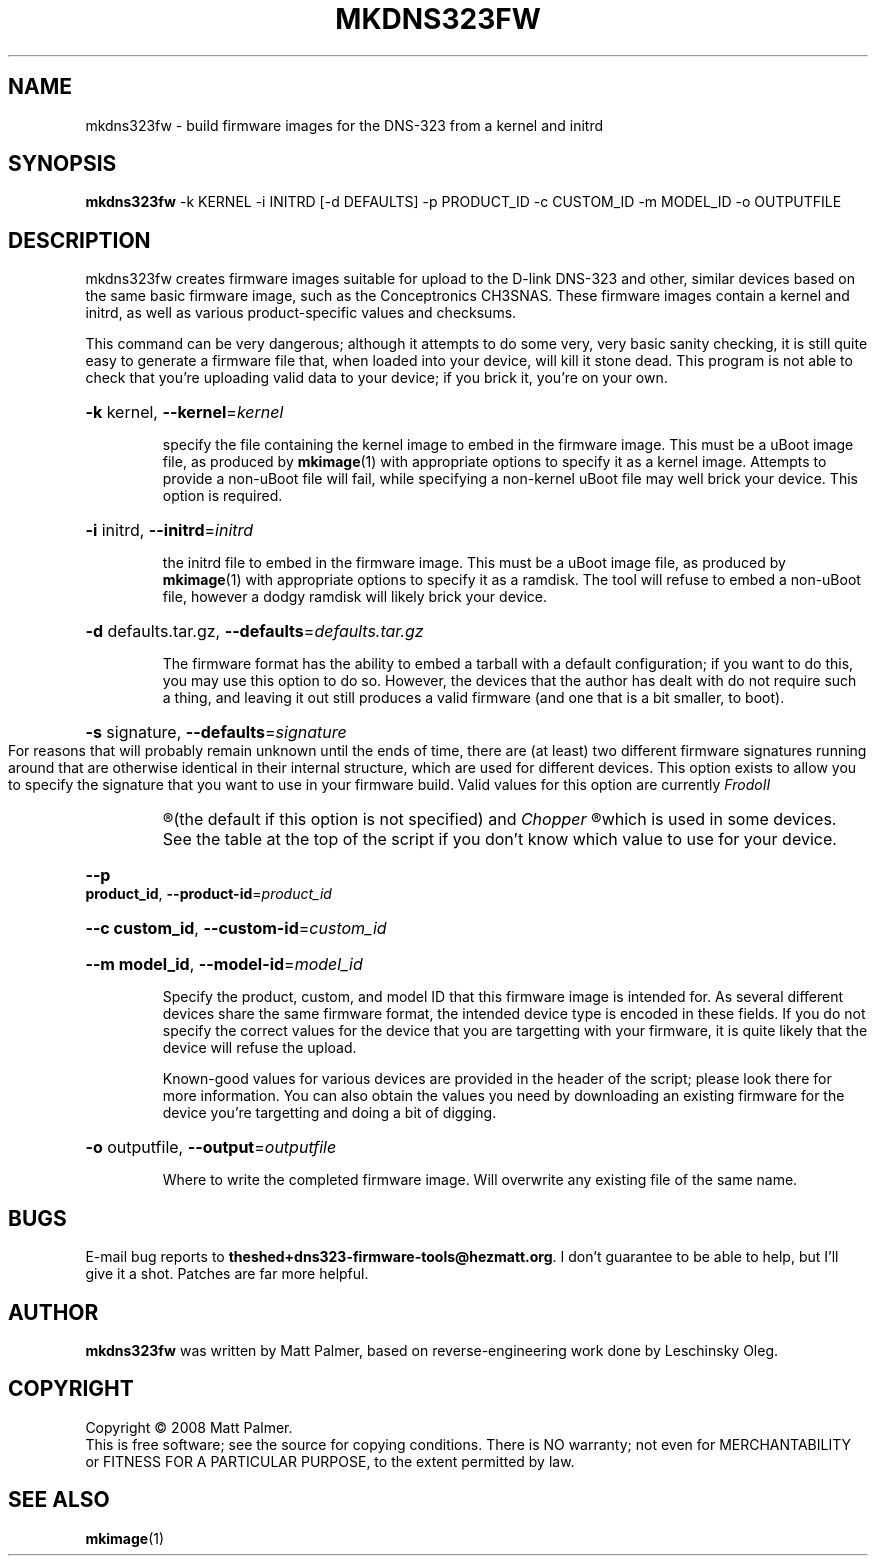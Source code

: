 .TH MKDNS323FW "1" "October 2008" "dns323-firmware-tools 0.1" "User Commands"
.SH NAME
mkdns323fw \- build firmware images for the DNS-323 from a kernel and initrd
.SH SYNOPSIS
.B mkdns323fw
-k KERNEL -i INITRD [-d DEFAULTS] -p PRODUCT_ID -c CUSTOM_ID -m MODEL_ID -o OUTPUTFILE
.SH DESCRIPTION
mkdns323fw creates firmware images suitable for upload to the D-link DNS-323
and other, similar devices based on the same basic firmware image, such as
the Conceptronics CH3SNAS.  These firmware images contain a kernel and
initrd, as well as various product-specific values and checksums.
.PP
This command can be very dangerous; although it attempts to do some very,
very basic sanity checking, it is still quite easy to generate a firmware
file that, when loaded into your device, will kill it stone dead.  This
program is not able to check that you're uploading valid data to your
device; if you brick it, you're on your own.
.HP
\fB\-k\fR kernel, \fB\-\-kernel\fR=\fIkernel\fR
.IP
specify the file containing the kernel image to embed in the firmware image. 
This must be a uBoot image file, as produced by 
.BR mkimage (1)
with appropriate options to specify it as a kernel image.  Attempts to
provide a non-uBoot file will fail, while specifying a non-kernel uBoot file
may well brick your device.  This option is required.
.HP
\fB\-i\fR initrd, \fB\-\-initrd\fR=\fIinitrd\fR
.IP
the initrd file to embed in the firmware image.  This must be a uBoot image
file, as produced by
.BR mkimage (1)
with appropriate options to specify it as a ramdisk.  The tool will refuse
to embed a non-uBoot file, however a dodgy ramdisk will likely brick your
device.
.HP
\fB\-d\fR defaults.tar.gz, \fB\-\-defaults\fR=\fIdefaults.tar.gz\fR
.IP
The firmware format has the ability to embed a tarball with a default
configuration; if you want to do this, you may use this option to do so. 
However, the devices that the author has dealt with do not require such a
thing, and leaving it out still produces a valid firmware (and one that is a
bit smaller, to boot).
.HP
\fB\-s\fR signature, \fB\-\-defaults\fR=\fIsignature\fR
.IP
For reasons that will probably remain unknown until the ends of time, there
are (at least) two different firmware signatures running around that are
otherwise identical in their internal structure, which are used for
different devices.  This option exists to allow you to specify the signature
that you want to use in your firmware build.  Valid values for this option
are currently
.I
FrodoII
.R
(the default if this option is not specified) and
.I
Chopper
.R
which is used in some devices.  See the table at the top of the script if
you don't know which value to use for your device.
.HP
\fB\--p product_id\fR, \fB\-\-product-id\fR=\fIproduct_id\fR
.HP
\fB\--c custom_id\fR, \fB\-\-custom-id\fR=\fIcustom_id\fR
.HP
\fB\--m model_id\fR, \fB\-\-model-id\fR=\fImodel_id\fR
.IP
Specify the product, custom, and model ID that this firmware image is
intended for.  As several different devices share the same firmware format,
the intended device type is encoded in these fields.  If you do not specify
the correct values for the device that you are targetting with your
firmware, it is quite likely that the device will refuse the upload.
.IP
Known-good values for various devices are provided in the header of the
script; please look there for more information.  You can also obtain the
values you need by downloading an existing firmware for the device you're
targetting and doing a bit of digging.
.HP
\fB\-o\fR outputfile, \fB\-\-output\fR=\fIoutputfile\fR
.IP
Where to write the completed firmware image.  Will overwrite any existing
file of the same name.
.SH BUGS
.PP
E-mail bug reports to
.BR theshed+dns323-firmware-tools@hezmatt.org .
I don't guarantee to be able to help, but I'll give it a shot.  Patches are
far more helpful.
.SH AUTHOR
.BR mkdns323fw
was written by Matt Palmer, based on reverse-engineering work 
done by Leschinsky Oleg.
.SH COPYRIGHT
Copyright \(co 2008 Matt Palmer.
.br
This is free software; see the source for copying conditions.  There is NO
warranty; not even for MERCHANTABILITY or FITNESS FOR A PARTICULAR PURPOSE,
to the extent permitted by law.
.SH "SEE ALSO"
.BR mkimage (1)
